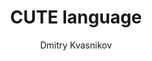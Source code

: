 #+TITLE: CUTE language
#+AUTHOR: Dmitry Kvasnikov
#+DESCRIPTION: Some thoughts about theory of interpreters and CUTE programming language implementation
